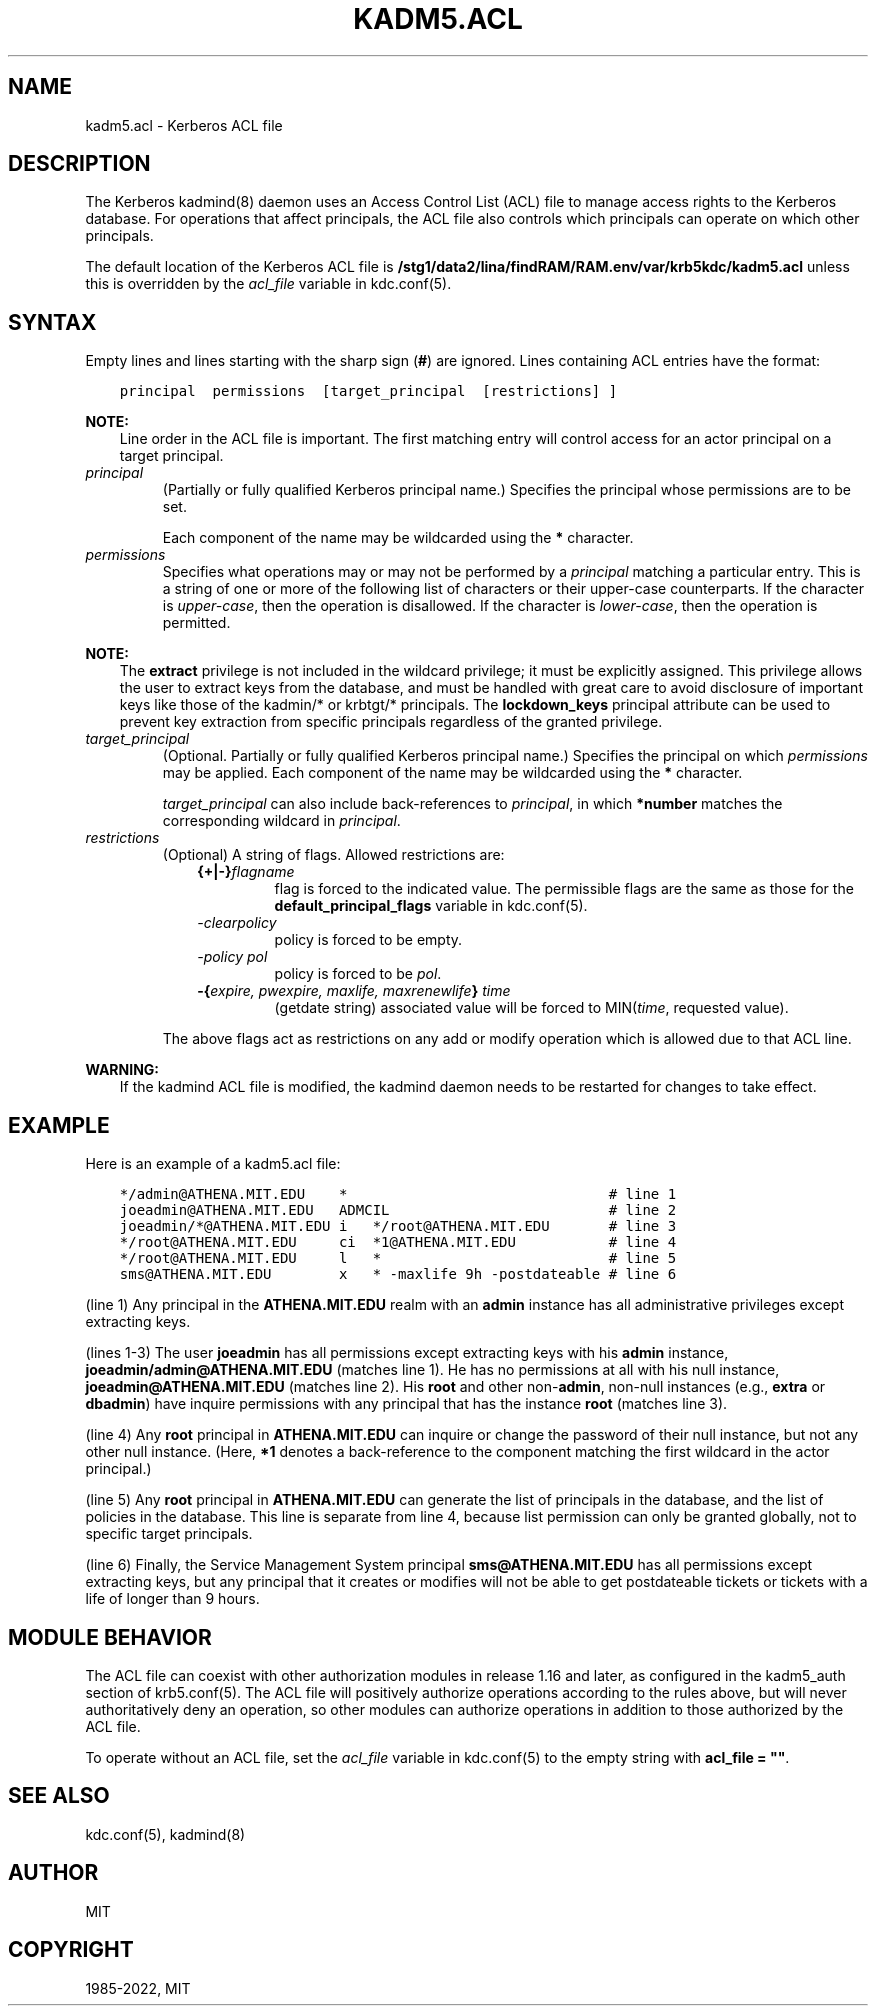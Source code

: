 .\" Man page generated from reStructuredText.
.
.TH "KADM5.ACL" "5" " " "1.19.3" "MIT Kerberos"
.SH NAME
kadm5.acl \- Kerberos ACL file
.
.nr rst2man-indent-level 0
.
.de1 rstReportMargin
\\$1 \\n[an-margin]
level \\n[rst2man-indent-level]
level margin: \\n[rst2man-indent\\n[rst2man-indent-level]]
-
\\n[rst2man-indent0]
\\n[rst2man-indent1]
\\n[rst2man-indent2]
..
.de1 INDENT
.\" .rstReportMargin pre:
. RS \\$1
. nr rst2man-indent\\n[rst2man-indent-level] \\n[an-margin]
. nr rst2man-indent-level +1
.\" .rstReportMargin post:
..
.de UNINDENT
. RE
.\" indent \\n[an-margin]
.\" old: \\n[rst2man-indent\\n[rst2man-indent-level]]
.nr rst2man-indent-level -1
.\" new: \\n[rst2man-indent\\n[rst2man-indent-level]]
.in \\n[rst2man-indent\\n[rst2man-indent-level]]u
..
.SH DESCRIPTION
.sp
The Kerberos kadmind(8) daemon uses an Access Control List
(ACL) file to manage access rights to the Kerberos database.
For operations that affect principals, the ACL file also controls
which principals can operate on which other principals.
.sp
The default location of the Kerberos ACL file is
\fB/stg1/data2/lina/findRAM/RAM.env/var\fP\fB/krb5kdc\fP\fB/kadm5.acl\fP  unless this is overridden by the \fIacl_file\fP
variable in kdc.conf(5)\&.
.SH SYNTAX
.sp
Empty lines and lines starting with the sharp sign (\fB#\fP) are
ignored.  Lines containing ACL entries have the format:
.INDENT 0.0
.INDENT 3.5
.sp
.nf
.ft C
principal  permissions  [target_principal  [restrictions] ]
.ft P
.fi
.UNINDENT
.UNINDENT
.sp
\fBNOTE:\fP
.INDENT 0.0
.INDENT 3.5
Line order in the ACL file is important.  The first matching entry
will control access for an actor principal on a target principal.
.UNINDENT
.UNINDENT
.INDENT 0.0
.TP
.B \fIprincipal\fP
(Partially or fully qualified Kerberos principal name.) Specifies
the principal whose permissions are to be set.
.sp
Each component of the name may be wildcarded using the \fB*\fP
character.
.TP
.B \fIpermissions\fP
Specifies what operations may or may not be performed by a
\fIprincipal\fP matching a particular entry.  This is a string of one or
more of the following list of characters or their upper\-case
counterparts.  If the character is \fIupper\-case\fP, then the operation
is disallowed.  If the character is \fIlower\-case\fP, then the operation
is permitted.
.TS
center;
|l|l|.
_
T{
a
T}	T{
[Dis]allows the addition of principals or policies
T}
_
T{
c
T}	T{
[Dis]allows the changing of passwords for principals
T}
_
T{
d
T}	T{
[Dis]allows the deletion of principals or policies
T}
_
T{
e
T}	T{
[Dis]allows the extraction of principal keys
T}
_
T{
i
T}	T{
[Dis]allows inquiries about principals or policies
T}
_
T{
l
T}	T{
[Dis]allows the listing of all principals or policies
T}
_
T{
m
T}	T{
[Dis]allows the modification of principals or policies
T}
_
T{
p
T}	T{
[Dis]allows the propagation of the principal database (used in incr_db_prop)
T}
_
T{
s
T}	T{
[Dis]allows the explicit setting of the key for a principal
T}
_
T{
x
T}	T{
Short for admcilsp. All privileges (except \fBe\fP)
T}
_
T{
*
T}	T{
Same as x.
T}
_
.TE
.UNINDENT
.sp
\fBNOTE:\fP
.INDENT 0.0
.INDENT 3.5
The \fBextract\fP privilege is not included in the wildcard
privilege; it must be explicitly assigned.  This privilege
allows the user to extract keys from the database, and must be
handled with great care to avoid disclosure of important keys
like those of the kadmin/* or krbtgt/* principals.  The
\fBlockdown_keys\fP principal attribute can be used to prevent
key extraction from specific principals regardless of the
granted privilege.
.UNINDENT
.UNINDENT
.INDENT 0.0
.TP
.B \fItarget_principal\fP
(Optional. Partially or fully qualified Kerberos principal name.)
Specifies the principal on which \fIpermissions\fP may be applied.
Each component of the name may be wildcarded using the \fB*\fP
character.
.sp
\fItarget_principal\fP can also include back\-references to \fIprincipal\fP,
in which \fB*number\fP matches the corresponding wildcard in
\fIprincipal\fP\&.
.TP
.B \fIrestrictions\fP
(Optional) A string of flags. Allowed restrictions are:
.INDENT 7.0
.INDENT 3.5
.INDENT 0.0
.TP
.B {+|\-}\fIflagname\fP
flag is forced to the indicated value.  The permissible flags
are the same as those for the \fBdefault_principal_flags\fP
variable in kdc.conf(5)\&.
.TP
.B \fI\-clearpolicy\fP
policy is forced to be empty.
.TP
.B \fI\-policy pol\fP
policy is forced to be \fIpol\fP\&.
.TP
.B \-{\fIexpire, pwexpire, maxlife, maxrenewlife\fP} \fItime\fP
(getdate string) associated value will be forced to
MIN(\fItime\fP, requested value).
.UNINDENT
.UNINDENT
.UNINDENT
.sp
The above flags act as restrictions on any add or modify operation
which is allowed due to that ACL line.
.UNINDENT
.sp
\fBWARNING:\fP
.INDENT 0.0
.INDENT 3.5
If the kadmind ACL file is modified, the kadmind daemon needs to be
restarted for changes to take effect.
.UNINDENT
.UNINDENT
.SH EXAMPLE
.sp
Here is an example of a kadm5.acl file:
.INDENT 0.0
.INDENT 3.5
.sp
.nf
.ft C
*/admin@ATHENA.MIT.EDU    *                               # line 1
joeadmin@ATHENA.MIT.EDU   ADMCIL                          # line 2
joeadmin/*@ATHENA.MIT.EDU i   */root@ATHENA.MIT.EDU       # line 3
*/root@ATHENA.MIT.EDU     ci  *1@ATHENA.MIT.EDU           # line 4
*/root@ATHENA.MIT.EDU     l   *                           # line 5
sms@ATHENA.MIT.EDU        x   * \-maxlife 9h \-postdateable # line 6
.ft P
.fi
.UNINDENT
.UNINDENT
.sp
(line 1) Any principal in the \fBATHENA.MIT.EDU\fP realm with an
\fBadmin\fP instance has all administrative privileges except extracting
keys.
.sp
(lines 1\-3) The user \fBjoeadmin\fP has all permissions except
extracting keys with his \fBadmin\fP instance,
\fBjoeadmin/admin@ATHENA.MIT.EDU\fP (matches line 1).  He has no
permissions at all with his null instance, \fBjoeadmin@ATHENA.MIT.EDU\fP
(matches line 2).  His \fBroot\fP and other non\-\fBadmin\fP, non\-null
instances (e.g., \fBextra\fP or \fBdbadmin\fP) have inquire permissions
with any principal that has the instance \fBroot\fP (matches line 3).
.sp
(line 4) Any \fBroot\fP principal in \fBATHENA.MIT.EDU\fP can inquire
or change the password of their null instance, but not any other
null instance.  (Here, \fB*1\fP denotes a back\-reference to the
component matching the first wildcard in the actor principal.)
.sp
(line 5) Any \fBroot\fP principal in \fBATHENA.MIT.EDU\fP can generate
the list of principals in the database, and the list of policies
in the database.  This line is separate from line 4, because list
permission can only be granted globally, not to specific target
principals.
.sp
(line 6) Finally, the Service Management System principal
\fBsms@ATHENA.MIT.EDU\fP has all permissions except extracting keys, but
any principal that it creates or modifies will not be able to get
postdateable tickets or tickets with a life of longer than 9 hours.
.SH MODULE BEHAVIOR
.sp
The ACL file can coexist with other authorization modules in release
1.16 and later, as configured in the kadm5_auth section of
krb5.conf(5)\&.  The ACL file will positively authorize
operations according to the rules above, but will never
authoritatively deny an operation, so other modules can authorize
operations in addition to those authorized by the ACL file.
.sp
To operate without an ACL file, set the \fIacl_file\fP variable in
kdc.conf(5) to the empty string with \fBacl_file = ""\fP\&.
.SH SEE ALSO
.sp
kdc.conf(5), kadmind(8)
.SH AUTHOR
MIT
.SH COPYRIGHT
1985-2022, MIT
.\" Generated by docutils manpage writer.
.

